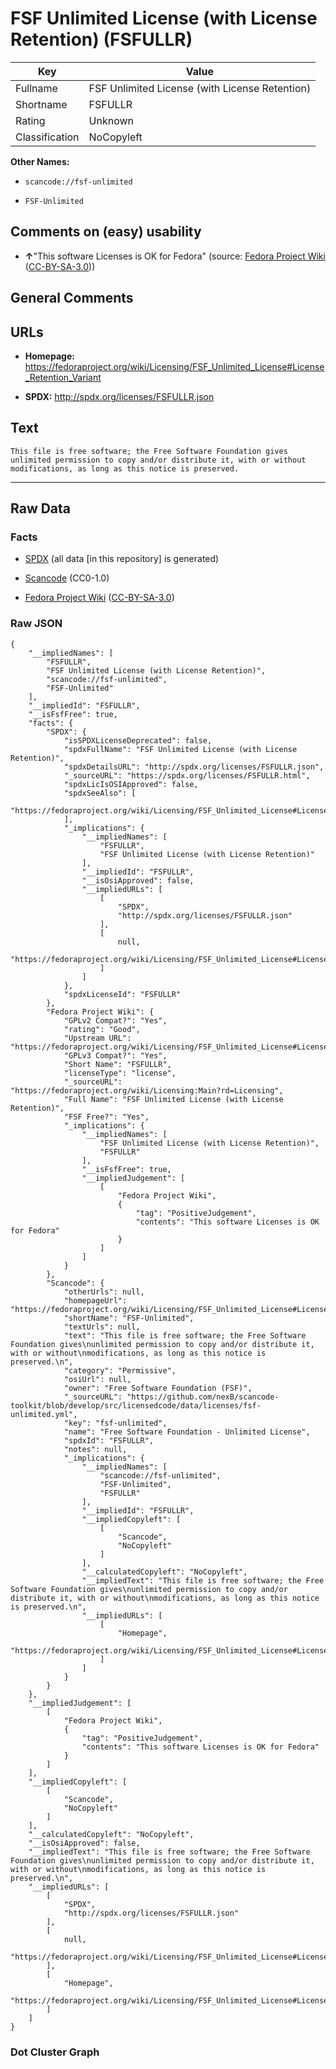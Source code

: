 * FSF Unlimited License (with License Retention) (FSFULLR)

| Key              | Value                                            |
|------------------+--------------------------------------------------|
| Fullname         | FSF Unlimited License (with License Retention)   |
| Shortname        | FSFULLR                                          |
| Rating           | Unknown                                          |
| Classification   | NoCopyleft                                       |

*Other Names:*

- =scancode://fsf-unlimited=

- =FSF-Unlimited=

** Comments on (easy) usability

- *↑*"This software Licenses is OK for Fedora" (source:
  [[https://fedoraproject.org/wiki/Licensing:Main?rd=Licensing][Fedora
  Project Wiki]]
  ([[https://creativecommons.org/licenses/by-sa/3.0/legalcode][CC-BY-SA-3.0]]))

** General Comments

** URLs

- *Homepage:*
  https://fedoraproject.org/wiki/Licensing/FSF_Unlimited_License#License_Retention_Variant

- *SPDX:* http://spdx.org/licenses/FSFULLR.json

** Text

#+BEGIN_EXAMPLE
  This file is free software; the Free Software Foundation gives
  unlimited permission to copy and/or distribute it, with or without
  modifications, as long as this notice is preserved.
#+END_EXAMPLE

--------------

** Raw Data

*** Facts

- [[https://spdx.org/licenses/FSFULLR.html][SPDX]] (all data [in this
  repository] is generated)

- [[https://github.com/nexB/scancode-toolkit/blob/develop/src/licensedcode/data/licenses/fsf-unlimited.yml][Scancode]]
  (CC0-1.0)

- [[https://fedoraproject.org/wiki/Licensing:Main?rd=Licensing][Fedora
  Project Wiki]]
  ([[https://creativecommons.org/licenses/by-sa/3.0/legalcode][CC-BY-SA-3.0]])

*** Raw JSON

#+BEGIN_EXAMPLE
  {
      "__impliedNames": [
          "FSFULLR",
          "FSF Unlimited License (with License Retention)",
          "scancode://fsf-unlimited",
          "FSF-Unlimited"
      ],
      "__impliedId": "FSFULLR",
      "__isFsfFree": true,
      "facts": {
          "SPDX": {
              "isSPDXLicenseDeprecated": false,
              "spdxFullName": "FSF Unlimited License (with License Retention)",
              "spdxDetailsURL": "http://spdx.org/licenses/FSFULLR.json",
              "_sourceURL": "https://spdx.org/licenses/FSFULLR.html",
              "spdxLicIsOSIApproved": false,
              "spdxSeeAlso": [
                  "https://fedoraproject.org/wiki/Licensing/FSF_Unlimited_License#License_Retention_Variant"
              ],
              "_implications": {
                  "__impliedNames": [
                      "FSFULLR",
                      "FSF Unlimited License (with License Retention)"
                  ],
                  "__impliedId": "FSFULLR",
                  "__isOsiApproved": false,
                  "__impliedURLs": [
                      [
                          "SPDX",
                          "http://spdx.org/licenses/FSFULLR.json"
                      ],
                      [
                          null,
                          "https://fedoraproject.org/wiki/Licensing/FSF_Unlimited_License#License_Retention_Variant"
                      ]
                  ]
              },
              "spdxLicenseId": "FSFULLR"
          },
          "Fedora Project Wiki": {
              "GPLv2 Compat?": "Yes",
              "rating": "Good",
              "Upstream URL": "https://fedoraproject.org/wiki/Licensing/FSF_Unlimited_License#License_Retention_Variant",
              "GPLv3 Compat?": "Yes",
              "Short Name": "FSFULLR",
              "licenseType": "license",
              "_sourceURL": "https://fedoraproject.org/wiki/Licensing:Main?rd=Licensing",
              "Full Name": "FSF Unlimited License (with License Retention)",
              "FSF Free?": "Yes",
              "_implications": {
                  "__impliedNames": [
                      "FSF Unlimited License (with License Retention)",
                      "FSFULLR"
                  ],
                  "__isFsfFree": true,
                  "__impliedJudgement": [
                      [
                          "Fedora Project Wiki",
                          {
                              "tag": "PositiveJudgement",
                              "contents": "This software Licenses is OK for Fedora"
                          }
                      ]
                  ]
              }
          },
          "Scancode": {
              "otherUrls": null,
              "homepageUrl": "https://fedoraproject.org/wiki/Licensing/FSF_Unlimited_License#License_Retention_Variant",
              "shortName": "FSF-Unlimited",
              "textUrls": null,
              "text": "This file is free software; the Free Software Foundation gives\nunlimited permission to copy and/or distribute it, with or without\nmodifications, as long as this notice is preserved.\n",
              "category": "Permissive",
              "osiUrl": null,
              "owner": "Free Software Foundation (FSF)",
              "_sourceURL": "https://github.com/nexB/scancode-toolkit/blob/develop/src/licensedcode/data/licenses/fsf-unlimited.yml",
              "key": "fsf-unlimited",
              "name": "Free Software Foundation - Unlimited License",
              "spdxId": "FSFULLR",
              "notes": null,
              "_implications": {
                  "__impliedNames": [
                      "scancode://fsf-unlimited",
                      "FSF-Unlimited",
                      "FSFULLR"
                  ],
                  "__impliedId": "FSFULLR",
                  "__impliedCopyleft": [
                      [
                          "Scancode",
                          "NoCopyleft"
                      ]
                  ],
                  "__calculatedCopyleft": "NoCopyleft",
                  "__impliedText": "This file is free software; the Free Software Foundation gives\nunlimited permission to copy and/or distribute it, with or without\nmodifications, as long as this notice is preserved.\n",
                  "__impliedURLs": [
                      [
                          "Homepage",
                          "https://fedoraproject.org/wiki/Licensing/FSF_Unlimited_License#License_Retention_Variant"
                      ]
                  ]
              }
          }
      },
      "__impliedJudgement": [
          [
              "Fedora Project Wiki",
              {
                  "tag": "PositiveJudgement",
                  "contents": "This software Licenses is OK for Fedora"
              }
          ]
      ],
      "__impliedCopyleft": [
          [
              "Scancode",
              "NoCopyleft"
          ]
      ],
      "__calculatedCopyleft": "NoCopyleft",
      "__isOsiApproved": false,
      "__impliedText": "This file is free software; the Free Software Foundation gives\nunlimited permission to copy and/or distribute it, with or without\nmodifications, as long as this notice is preserved.\n",
      "__impliedURLs": [
          [
              "SPDX",
              "http://spdx.org/licenses/FSFULLR.json"
          ],
          [
              null,
              "https://fedoraproject.org/wiki/Licensing/FSF_Unlimited_License#License_Retention_Variant"
          ],
          [
              "Homepage",
              "https://fedoraproject.org/wiki/Licensing/FSF_Unlimited_License#License_Retention_Variant"
          ]
      ]
  }
#+END_EXAMPLE

*** Dot Cluster Graph

[[../dot/FSFULLR.svg]]